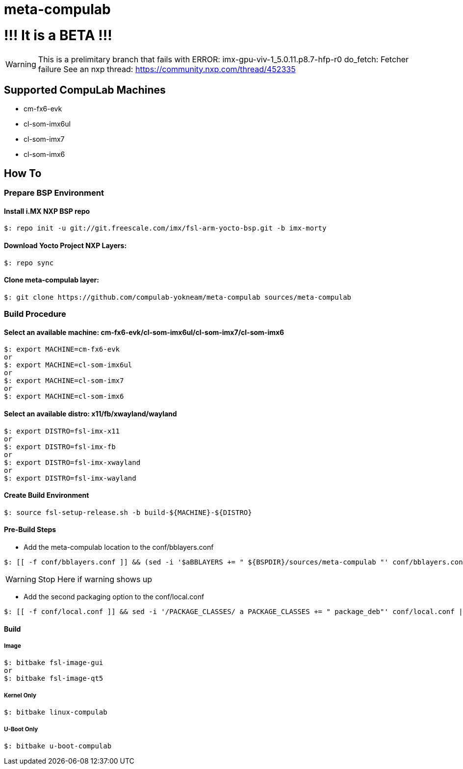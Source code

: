 # meta-compulab 

# !!! It is a BETA !!!
WARNING: This is a prelimitary branch that fails with ERROR: imx-gpu-viv-1_5.0.11.p8.7-hfp-r0 do_fetch: Fetcher failure See an nxp thread: https://community.nxp.com/thread/452335

## Supported CompuLab Machines
* cm-fx6-evk
* cl-som-imx6ul
* cl-som-imx7
* cl-som-imx6

## How To

### Prepare BSP Environment

#### Install i.MX NXP BSP repo
[source,console]
$: repo init -u git://git.freescale.com/imx/fsl-arm-yocto-bsp.git -b imx-morty

#### Download Yocto Project NXP Layers:
[source,console]
$: repo sync

#### Clone meta-compulab layer:
[source,console]
$: git clone https://github.com/compulab-yokneam/meta-compulab sources/meta-compulab

### Build Procedure
#### Select an available machine: cm-fx6-evk/cl-som-imx6ul/cl-som-imx7/cl-som-imx6
[source,console]
$: export MACHINE=cm-fx6-evk
or
$: export MACHINE=cl-som-imx6ul
or
$: export MACHINE=cl-som-imx7
or
$: export MACHINE=cl-som-imx6

#### Select an available distro: x11/fb/xwayland/wayland
[source,console]
$: export DISTRO=fsl-imx-x11
or
$: export DISTRO=fsl-imx-fb
or
$: export DISTRO=fsl-imx-xwayland
or
$: export DISTRO=fsl-imx-wayland

#### Create Build Environment
[source,console]
$: source fsl-setup-release.sh -b build-${MACHINE}-${DISTRO}

#### Pre-Build Steps
* Add the meta-compulab location to the conf/bblayers.conf

[source,console]
$: [[ -f conf/bblayers.conf ]] && (sed -i '$aBBLAYERS += " ${BSPDIR}/sources/meta-compulab "' conf/bblayers.conf) || echo "Warning: Invalid Build Directory"

WARNING: Stop Here if warning shows up

* Add the second packaging option to the conf/local.conf

[source,console]
$: [[ -f conf/local.conf ]] && sed -i '/PACKAGE_CLASSES/ a PACKAGE_CLASSES += " package_deb"' conf/local.conf || echo "Warning: Invalid Build Directory"

#### Build
##### Image
[source,console]
$: bitbake fsl-image-gui
or
$: bitbake fsl-image-qt5

##### Kernel Only
[source,console]
$: bitbake linux-compulab

##### U-Boot Only
[source,console]
$: bitbake u-boot-compulab
